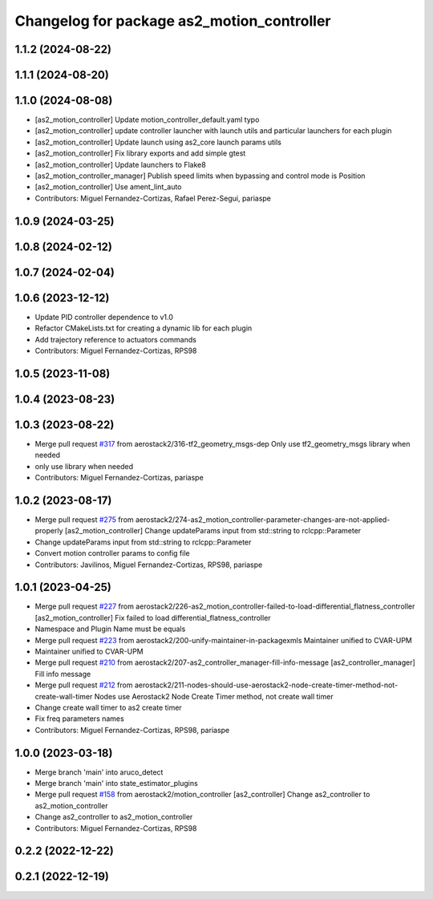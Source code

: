 ^^^^^^^^^^^^^^^^^^^^^^^^^^^^^^^^^^^^^^^^^^^
Changelog for package as2_motion_controller
^^^^^^^^^^^^^^^^^^^^^^^^^^^^^^^^^^^^^^^^^^^

1.1.2 (2024-08-22)
------------------

1.1.1 (2024-08-20)
------------------

1.1.0 (2024-08-08)
------------------
* [as2_motion_controller] Update motion_controller_default.yaml typo
* [as2_motion_controller] update controller launcher with launch utils and particular launchers for each plugin
* [as2_motion_controller] Update launch using as2_core launch params utils
* [as2_motion_controller] Fix library exports and add simple gtest
* [as2_motion_controller] Update launchers to Flake8
* [as2_motion_controller_manager] Publish speed limits when bypassing and control mode is Position
* [as2_motion_controller] Use ament_lint_auto
* Contributors: Miguel Fernandez-Cortizas, Rafael Perez-Segui, pariaspe

1.0.9 (2024-03-25)
------------------

1.0.8 (2024-02-12)
------------------

1.0.7 (2024-02-04)
------------------

1.0.6 (2023-12-12)
------------------
* Update PID controller dependence to v1.0
* Refactor CMakeLists.txt for creating a dynamic lib for each plugin
* Add trajectory reference to actuators commands
* Contributors: Miguel Fernandez-Cortizas, RPS98

1.0.5 (2023-11-08)
------------------

1.0.4 (2023-08-23)
------------------

1.0.3 (2023-08-22)
------------------
* Merge pull request `#317 <https://github.com/aerostack2/aerostack2/issues/317>`_ from aerostack2/316-tf2_geometry_msgs-dep
  Only use tf2_geometry_msgs library when needed
* only use library when needed
* Contributors: Miguel Fernandez-Cortizas, pariaspe

1.0.2 (2023-08-17)
------------------
* Merge pull request `#275 <https://github.com/aerostack2/aerostack2/issues/275>`_ from aerostack2/274-as2_motion_controller-parameter-changes-are-not-applied-properly
  [as2_motion_controller] Change updateParams input from std::string to rclcpp::Parameter
* Change updateParams input from std::string to rclcpp::Parameter
* Convert motion controller params to config file
* Contributors: Javilinos, Miguel Fernandez-Cortizas, RPS98, pariaspe

1.0.1 (2023-04-25)
------------------
* Merge pull request `#227 <https://github.com/aerostack2/aerostack2/issues/227>`_ from aerostack2/226-as2_motion_controller-failed-to-load-differential_flatness_controller
  [as2_motion_controller] Fix failed to load differential_flatness_controller
* Namespace and Plugin Name must be equals
* Merge pull request `#223 <https://github.com/aerostack2/aerostack2/issues/223>`_ from aerostack2/200-unify-maintainer-in-packagexmls
  Maintainer unified to CVAR-UPM
* Maintainer unified to CVAR-UPM
* Merge pull request `#210 <https://github.com/aerostack2/aerostack2/issues/210>`_ from aerostack2/207-as2_controller_manager-fill-info-message
  [as2_controller_manager] Fill info message
* Merge pull request `#212 <https://github.com/aerostack2/aerostack2/issues/212>`_ from aerostack2/211-nodes-should-use-aerostack2-node-create-timer-method-not-create-wall-timer
  Nodes use Aerostack2 Node Create Timer method, not create wall timer
* Change create wall timer to as2 create timer
* Fix freq parameters names
* Contributors: Miguel Fernandez-Cortizas, RPS98, pariaspe

1.0.0 (2023-03-18)
------------------
* Merge branch 'main' into aruco_detect
* Merge branch 'main' into state_estimator_plugins
* Merge pull request `#158 <https://github.com/aerostack2/aerostack2/issues/158>`_ from aerostack2/motion_controller
  [as2_controller] Change as2_controller to as2_motion_controller
* Change as2_controller to as2_motion_controller
* Contributors: Miguel Fernandez-Cortizas, RPS98

0.2.2 (2022-12-22)
------------------

0.2.1 (2022-12-19)
------------------
